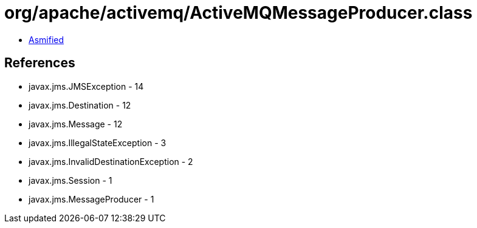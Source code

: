 = org/apache/activemq/ActiveMQMessageProducer.class

 - link:ActiveMQMessageProducer-asmified.java[Asmified]

== References

 - javax.jms.JMSException - 14
 - javax.jms.Destination - 12
 - javax.jms.Message - 12
 - javax.jms.IllegalStateException - 3
 - javax.jms.InvalidDestinationException - 2
 - javax.jms.Session - 1
 - javax.jms.MessageProducer - 1
